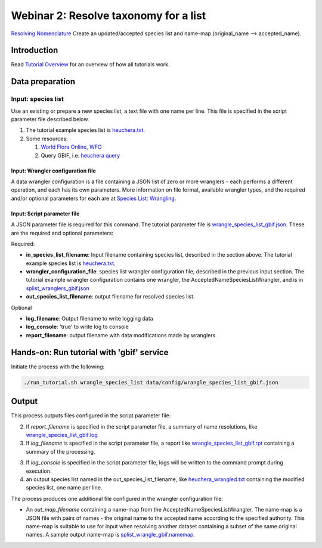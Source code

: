 =======================================
Webinar 2: Resolve taxonomy for a list
=======================================

`Resolving Nomenclature <https://docs.google.com/document/d/1CqYkCUlY40p8NnqM-GtcLju70jrAG45FGejJ26sS3_U/edit#heading=h.vyth2pntju9l>`_
Create an updated/accepted species list and name-map (original_name --> accepted_name).

---------------------------
Introduction
---------------------------

Read `Tutorial Overview <../tutorial/w1_overview.rst>`_ for an overview of how all
tutorials work.

---------------------------
Data preparation
---------------------------

^^^^^^^^^^^^^^^^^^^^^^^^^^^^^^^^^
Input: species list
^^^^^^^^^^^^^^^^^^^^^^^^^^^^^^^^^

Use an existing or prepare a new species list, a text file with one name per line.  This
file is specified in the script parameter file described below.

1) The tutorial example species list is `heuchera.txt <../../data/input/heuchera.txt>`_.
2) Some resources:

   1) `World Flora Online, WFO <http://www.worldfloraonline.org/>`_
   2) Query GBIF, i.e.
      `heuchera query <https://www.gbif.org/species/search?q=heuchera&rank=SPECIES&qField=SCIENTIFIC>`_

Input: Wrangler configuration file
^^^^^^^^^^^^^^^^^^^^^^^^^^^^^^^^^^^^^

A data wrangler configuration is a file containing a JSON list of zero or more
wranglers - each performs a different operation, and each has its own parameters.
More information on file format, available wrangler types, and the required and/or
optional parameters for each are at
`Species List: Wrangling <data_wrangle_species_list>`_.

Input: Script parameter file
^^^^^^^^^^^^^^^^^^^^^^^^^^^^^^^^^^^^^

A JSON parameter file is required for this command.  The tutorial parameter file
is `wrangle_species_list_gbif.json <https://github.com/biotaphy/tutorials/data/config/wrangle_species_list_gbif.json>`_.
These are the required and optional parameters:

Required:

* **in_species_list_filename**: Input filename containing species list, described
  in the section above.  The tutorial example species list is
  `heuchera.txt <https://github.com/biotaphy/tutorials/data/input/heuchera.txt>`_.
* **wrangler_configuration_file**: species list wrangler configuration file,
  described in the previous input section.  The tutorial example wrangler
  configuration contains one wrangler, the AcceptedNameSpeciesListWrangler, and
  is in `splist_wranglers_gbif.json <https://github.com/biotaphy/tutorials/data/wranglers/splist_wranglers_gbif.json>`_
* **out_species_list_filename**: output filename for resolved species list.

Optional

* **log_filename**: Output filename to write logging data
* **log_console**: 'true' to write log to console
* **report_filename**: output filename with data modifications made by wranglers

-------------------------------------------------
Hands-on: Run tutorial with 'gbif' service
-------------------------------------------------

Initiate the process with the following:

.. code-block::

       ./run_tutorial.sh wrangle_species_list data/config/wrangle_species_list_gbif.json

---------------------------
Output
---------------------------
This process outputs files configured in the script parameter file:

2. If `report_filename` is specified in the script parameter file, a summary of name
   resolutions, like
   `wrangle_species_list_gbif.log <https://github.com/biotaphy/tutorials/data/easy_bake/wrangle_species_list_gbif.log>`_
3. If `log_filename` is specified in the script parameter file, a report like
   `wrangle_species_list_gbif.rpt <https://github.com/biotaphy/tutorials/data/easy_bake/wrangle_species_list_gbif.rpt>`_
   containing a summary of the processing.
3. If `log_console` is specified in the script parameter file, logs will be written to
   the command prompt during execution.
4. an output species list named in the out_species_list_filename, like
   `heuchera_wrangled.txt <https://github.com/biotaphy/tutorials/data/easy_bake/heuchera_wrangled.txt>`_
   containing the modified species list, one name per line.

The process produces one additional file configured in the wrangler configuration file:

*  An `out_map_filename` containing a name-map from the
   AcceptedNameSpeciesListWrangler.  The name-map is a JSON file with pairs of names -
   the original name to the accepted name according to the specified authority.  
   This name-map is suitable to use for input when resolving another dataset containing 
   a subset of the same original names.  A sample output name-map is 
   `splist_wrangle_gbif.namemap <https://github.com/biotaphy/tutorials/data/easy_bake/splist_wrangle_gbif.namemap>`_.
